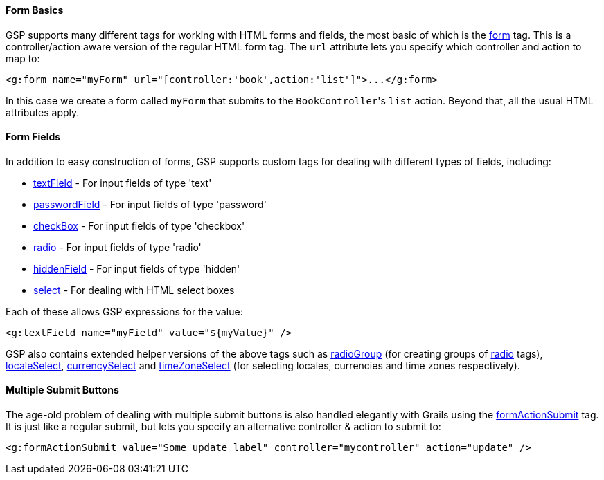 
==== Form Basics


GSP supports many different tags for working with HTML forms and fields, the most basic of which is the xref:../ref/Tags/form.adoc[form] tag. This is a controller/action aware version of the regular HTML form tag. The `url` attribute lets you specify which controller and action to map to:

[source,xml]
----
<g:form name="myForm" url="[controller:'book',action:'list']">...</g:form>
----

In this case we create a form called `myForm` that submits to the ``BookController``'s `list` action. Beyond that, all the usual HTML attributes apply.


==== Form Fields


In addition to easy construction of forms, GSP supports custom tags for dealing with different types of fields, including:

* xref:../ref/Tags/textField.adoc[textField] - For input fields of type 'text'
* xref:../ref/Tags/passwordField.adoc[passwordField] - For input fields of type 'password'
* xref:../ref/Tags/checkBox.adoc[checkBox] - For input fields of type 'checkbox'
* xref:../ref/Tags/radio.adoc[radio] - For input fields of type 'radio'
* xref:../ref/Tags/hiddenField.adoc[hiddenField] - For input fields of type 'hidden'
* xref:../ref/Tags/select.adoc[select] - For dealing with HTML select boxes

Each of these allows GSP expressions for the value:

[source,xml]
----
<g:textField name="myField" value="${myValue}" />
----

GSP also contains extended helper versions of the above tags such as xref:../ref/Tags/radioGroup.adoc[radioGroup] (for creating groups of xref:../ref/Tags/radio.adoc[radio] tags), xref:../ref/Tags/localeSelect.adoc[localeSelect], xref:../ref/Tags/currencySelect.adoc[currencySelect] and xref:../ref/Tags/timeZoneSelect.adoc[timeZoneSelect] (for selecting locales, currencies and time zones respectively).


==== Multiple Submit Buttons


The age-old problem of dealing with multiple submit buttons is also handled elegantly with Grails using the xref:../ref/Tags/formActionSubmit.adoc[formActionSubmit] tag. It is just like a regular submit, but lets you specify an alternative controller & action to submit to:

[source,xml]
----
<g:formActionSubmit value="Some update label" controller="mycontroller" action="update" />
----
